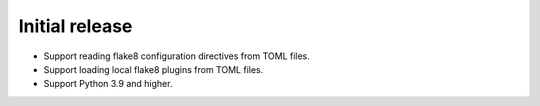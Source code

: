 Initial release
---------------

*   Support reading flake8 configuration directives from TOML files.
*   Support loading local flake8 plugins from TOML files.
*   Support Python 3.9 and higher.
